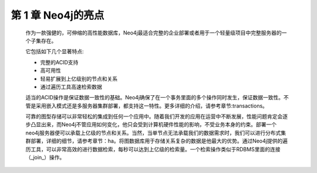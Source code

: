 第 1 章 Neo4j的亮点
===================

    作为一款强健的，可伸缩的高性能数据库，Neo4j最适合完整的企业部署或者用于一个轻量级项目中完整服务器的一个子集存在。
    
    它包括如下几个显著特点:

    - 完整的ACID支持 
    - 高可用性 
    - 轻易扩展到上亿级别的节点和关系 
    - 通过遍历工具高速检索数据 

    适当的ACID操作是保证数据一致性的基础。Neo4j确保了在一个事务里面的多个操作同时发生，保证数据一致性。不管是采用嵌入模式还是多服务器集群部署，都支持这一特性。更多详细的介绍，请参考章节:transactions。
    
    可靠的图型存储可以非常轻松的集成到任何一个应用中。随着我们开发的应用在运营中不断发展，性能问题肯定会逐步凸显出来，而Neo4j不管应用如何变化，他只会受到计算机硬件性能的影响，不受业务本身的约束。部署一个neo4j服务器便可以承载上亿级的节点和关系。当然，当单节点无法承载我们的数据需求时，我们可以进行分布式集群部署，详细的细节，请参考章节：ha。将图数据库用于存储关系复杂的数据是他最大的优势。通过Neo4j提供的遍历工具，可以非常高效的进行数据检索，每秒可以达到上亿级的检索量。一个检索操作类似于RDBMS里面的连接（_join_）操作。


